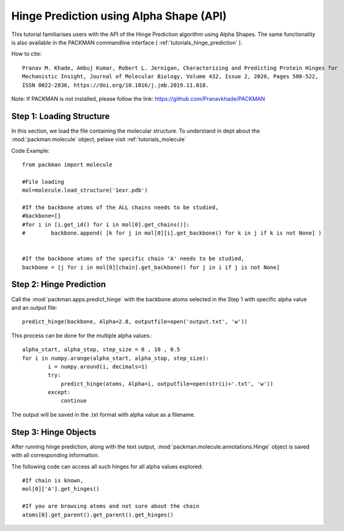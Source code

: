 .. _tutorials_predict_hinge:

Hinge Prediction using Alpha Shape (API)
========================================

This tutorial familiarises users with the API of the Hinge Prediction algorithm using Alpha Shapes. The same functionality is also available in the PACKMAN commandline interface ( :ref:`tutorials_hinge_prediction` ).

How to cite::

    Pranav M. Khade, Ambuj Kumar, Robert L. Jernigan, Characterizing and Predicting Protein Hinges for 
    Mechanistic Insight, Journal of Molecular Biology, Volume 432, Issue 2, 2020, Pages 508-522,
    ISSN 0022-2836, https://doi.org/10.1016/j.jmb.2019.11.018.


Note: If PACKMAN is not installed, please follow the link: https://github.com/Pranavkhade/PACKMAN


Step 1: Loading Structure
-------------------------

In this section, we load the file containing the molecular structure. To understand in dept about the :mod:`packman.molecule` object, pelase visit :ref:`tutorials_molecule`

Code Example::

    from packman import molecule

    #File loading 
    mol=molecule.load_structure('1exr.pdb')

    #If the backbone atoms of the ALL chains needs to be studied,
    #backbone=[]
    #for i in [i.get_id() for i in mol[0].get_chains()]:
    #        backbone.append( [k for j in mol[0][i].get_backbone() for k in j if k is not None] )
        
    
    #If the backbone atoms of the specific chain 'A' needs to be studied,
    backbone = [j for i in mol[0][chain].get_backbone() for j in i if j is not None]

Step 2: Hinge Prediction
------------------------
Call the :mod:`packman.apps.predict_hinge` with the backbone atoms selected in the Step 1 with specific alpha value and an output file::

    predict_hinge(backbone, Alpha=2.8, outputfile=open('output.txt', 'w'))

This process can be done for the multiple alpha values.::

    alpha_start, alpha_stop, step_size = 0 , 10 , 0.5
    for i in numpy.arange(alpha_start, alpha_stop, step_size):
            i = numpy.around(i, decimals=1)
            try:
                predict_hinge(atoms, Alpha=i, outputfile=open(str(i)+'.txt', 'w'))
            except:
                continue

The output will be saved in the .txt format with alpha value as a filename.


Step 3: Hinge Objects
---------------------

After running hinge prediction, along with the text output, :mod:`packman.molecule.annotations.Hinge` object is saved with all corresponding information.

The following code can access all such hinges for all alpha values explored::

    #If chain is known,
    mol[0]['A'].get_hinges()

    #If you are browsing atoms and not sure about the chain
    atoms[0].get_parent().get_parent().get_hinges()

